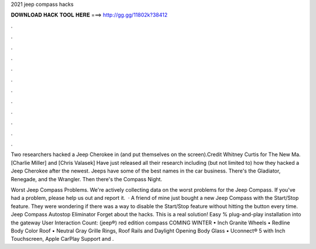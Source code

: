 2021 jeep compass hacks



𝐃𝐎𝐖𝐍𝐋𝐎𝐀𝐃 𝐇𝐀𝐂𝐊 𝐓𝐎𝐎𝐋 𝐇𝐄𝐑𝐄 ===> http://gg.gg/11802k?38412



.



.



.



.



.



.



.



.



.



.



.



.

Two researchers hacked a Jeep Cherokee in (and put themselves on the screen).Credit Whitney Curtis for The New Ma. [Charlie Miller] and [Chris Valasek] Have just released all their research including (but not limited to) how they hacked a Jeep Cherokee after the newest. Jeeps have some of the best names in the car business. There's the Gladiator, Renegade, and the Wrangler. Then there's the Compass Night.

Worst Jeep Compass Problems. We're actively collecting data on the worst problems for the Jeep Compass. If you've had a problem, please help us out and report it.  · A friend of mine just bought a new Jeep Compass with the Start/Stop feature. They were wondering if there was a way to disable the Start/Stop feature without hitting the button every time. Jeep Compass Autostop Eliminator Forget about the hacks. This is a real solution! Easy % plug-and-play installation into the gateway User Interaction Count:  (jeep®) red edition compass COMING WINTER • Inch Granite Wheels • Redline Body Color Roof • Neutral Gray Grille Rings, Roof Rails and Daylight Opening Body Glass • Uconnect® 5 with Inch Touchscreen, Apple CarPlay Support and .
